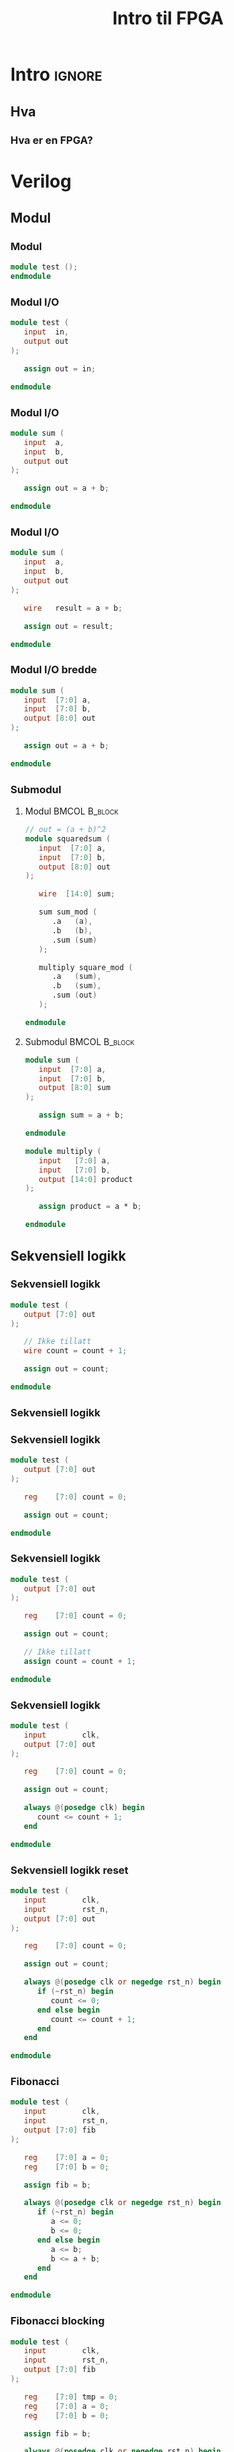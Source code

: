 #+TITLE:     Intro til FPGA
#+DESCRIPTION:
#+KEYWORDS:
#+LANGUAGE:  no
#+DATE:
#+OPTIONS:   H:3 num:t toc:nil \n:nil @:t ::t |:t ^:t -:t f:t *:t <:t
#+OPTIONS:   TeX:t LaTeX:t skip:nil d:nil todo:t pri:nil tags:not-in-toc
#+INFOJS_OPT: view:nil toc:nil ltoc:t mouse:underline buttons:0 path:https://orgmode.org/org-info.js
#+EXPORT_SELECT_TAGS: export
#+EXPORT_EXCLUDE_TAGS: noexport
#+startup: beamer
#+LaTeX_CLASS: beamer
#+LaTeX_CLASS_OPTIONS: [bigger]
#+LaTeX_HEADER: \setminted{fontsize=\footnotesize}
#+COLUMNS: %40ITEM %10BEAMER_env(Env) %9BEAMER_envargs(Env Args) %4BEAMER_col(Col) %10BEAMER_extra(Extra)

* Intro :ignore:
** Hva
*** Hva er en FPGA?
* Verilog
** Modul
*** Modul
#+BEGIN_SRC verilog
module test ();
endmodule
#+END_SRC

*** Modul I/O
#+BEGIN_SRC verilog
module test (
   input  in,
   output out
);

   assign out = in;

endmodule
#+END_SRC

*** Modul I/O
#+BEGIN_SRC verilog
module sum (
   input  a,
   input  b,
   output out
);

   assign out = a + b;

endmodule
#+END_SRC

*** Modul I/O
#+BEGIN_SRC verilog
module sum (
   input  a,
   input  b,
   output out
);

   wire   result = a + b;

   assign out = result;

endmodule
#+END_SRC

*** Modul I/O bredde
#+BEGIN_SRC verilog
module sum (
   input  [7:0] a,
   input  [7:0] b,
   output [8:0] out
);

   assign out = a + b;

endmodule
#+END_SRC

*** Submodul
**** Modul                                                 :BMCOL:B_block:
:PROPERTIES:
:BEAMER_col: 0.4
:END:

#+ATTR_LATEX: :options fontsize=\scriptsize
#+BEGIN_SRC verilog
// out = (a + b)^2
module squaredsum (
   input  [7:0] a,
   input  [7:0] b,
   output [8:0] out
);

   wire  [14:0] sum;

   sum sum_mod (
      .a   (a),
      .b   (b),
      .sum (sum)
   );

   multiply square_mod (
      .a   (sum),
      .b   (sum),
      .sum (out)
   );

endmodule
#+END_SRC

**** Submodul                                              :BMCOL:B_block:
:PROPERTIES:
:BEAMER_col: 0.4
:END:

#+ATTR_LATEX: :options fontsize=\scriptsize
#+BEGIN_SRC verilog
module sum (
   input  [7:0] a,
   input  [7:0] b,
   output [8:0] sum
);

   assign sum = a + b;

endmodule

module multiply (
   input   [7:0] a,
   input   [7:0] b,
   output [14:0] product
);

   assign product = a * b;

endmodule
#+END_SRC

** Sekvensiell logikk
*** Sekvensiell logikk
#+BEGIN_SRC verilog
module test (
   output [7:0] out
);

   // Ikke tillatt
   wire count = count + 1;

   assign out = count;

endmodule
#+END_SRC

*** Sekvensiell logikk
[[./images/d_latch.png]]

*** Sekvensiell logikk
#+BEGIN_SRC verilog
module test (
   output [7:0] out
);

   reg    [7:0] count = 0;

   assign out = count;

endmodule
#+END_SRC

*** Sekvensiell logikk
#+BEGIN_SRC verilog
module test (
   output [7:0] out
);

   reg    [7:0] count = 0;

   assign out = count;

   // Ikke tillatt
   assign count = count + 1;

endmodule
#+END_SRC

*** Sekvensiell logikk
#+BEGIN_SRC verilog
module test (
   input        clk,
   output [7:0] out
);

   reg    [7:0] count = 0;

   assign out = count;

   always @(posedge clk) begin
      count <= count + 1;
   end

endmodule
#+END_SRC

*** Sekvensiell logikk reset
#+BEGIN_SRC verilog
module test (
   input        clk,
   input        rst_n,
   output [7:0] out
);

   reg    [7:0] count = 0;

   assign out = count;

   always @(posedge clk or negedge rst_n) begin
      if (~rst_n) begin
         count <= 0;
      end else begin
         count <= count + 1;
      end
   end

endmodule
#+END_SRC

*** Fibonacci
#+ATTR_LATEX: :options fontsize=\scriptsize
#+BEGIN_SRC verilog
module test (
   input        clk,
   input        rst_n,
   output [7:0] fib
);

   reg    [7:0] a = 0;
   reg    [7:0] b = 0;

   assign fib = b;

   always @(posedge clk or negedge rst_n) begin
      if (~rst_n) begin
         a <= 0;
         b <= 0;
      end else begin
         a <= b;
         b <= a + b;
      end
   end

endmodule
#+END_SRC

*** Fibonacci blocking
#+ATTR_LATEX: :options fontsize=\scriptsize
#+BEGIN_SRC verilog
module test (
   input        clk,
   input        rst_n,
   output [7:0] fib
);

   reg    [7:0] tmp = 0;
   reg    [7:0] a = 0;
   reg    [7:0] b = 0;

   assign fib = b;

   always @(posedge clk or negedge rst_n) begin
      if (~rst_n) begin
         a <= 0;
         b <= 0;
      end else begin
         tmp = b;
         b = a + b;
         a = tmp;
      end
   end

endmodule
#+END_SRC

*** Lengste sti
[[./images/critical_path.jpg]]

** Klokker
*** Saktere klokke
**** Top                                                   :BMCOL:B_block:
:PROPERTIES:
:BEAMER_col: 0.5
:END:

#+ATTR_LATEX: :options fontsize=\scriptsize
#+BEGIN_SRC verilog
module top (
  input        clk,
  output [7:0] out
);

   reg   [7:0] ticks = 0;
   reg         counter_clk = 0;

   counter counter_mod (
      .clk (counter_clk),
      .count (out)
   );

   always @(posedge clk) begin
      if (ticks == 100) begin
         ticks <= 0;
         counter_clk <= ~counter_clk;
      end else begin
        ticks <= ticks + 1;
      end
   end

endmodule
#+END_SRC

**** Other                                                 :BMCOL:B_block:
:PROPERTIES:
:BEAMER_col: 0.35
:END:

#+ATTR_LATEX: :options fontsize=\scriptsize
#+BEGIN_SRC verilog
module counter (
   input            clk,
   output reg [7:0] count
);

   always @(posedge clk) begin
      count <= count + 1;
   end

endmodule
#+END_SRC

** Oppgave 1
*** Oppsett
- Klon repoet
- Installer iverilog
- VSCode plugin
  - Verilog-HDL/SystemVerilog/Bluespec SystemVerilog
    - Sett Settings->Verilog->Linting->Linter = iverilog
- Kjør src_sh[:exports code]{sudo ./run.sh task1_led}
  - Compilerer og flasher til FPGA

*** Oppgave 1
Få lysene til å blinke i et mønster.
\bigskip

F.eks.
- En teller
- En klokke
- Et fast mønster

** Oppgave 2
*** Oppgave 2
FPGAen har fire seven-segment display. Bruk dette til å vise en teller i base 16.
\bigskip

Steg:
- Koble opp displayet og få det til å reagere
- Vis en teller på ett display
- Utvid telleren til hele displayet
\bigskip

Ekstra utfordring: tell i base 10.

*** I/O porter
Mappingen mellom de fysiske portene på FPGAen og navnene vi bruker i Verilog er definert av filen =cu.pcf=.
Det er mulig å samle flere porter til en array, uavhengig av deres fysiske plassering.
\bigskip

- Finn signalet dere vil styre på diagrammet for Alchitry Io
- Spor signalet tilbake til en pin på B1A
- Finn tilsvarende pin på diagrammet for Alchitry Cu
- Spor signalet tilbake til en port på FPGAen
